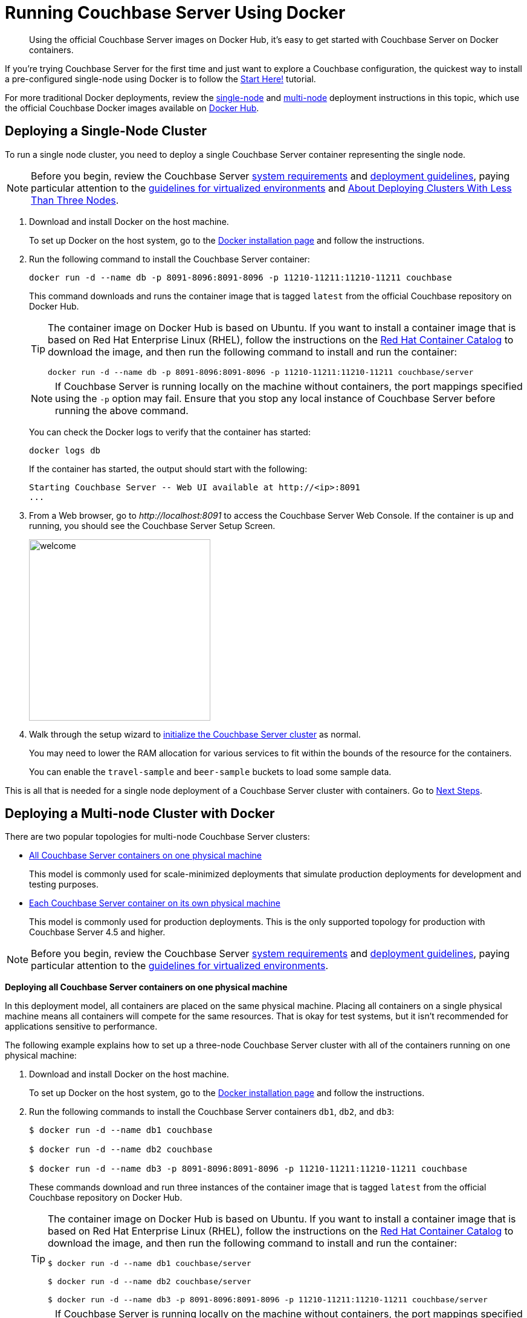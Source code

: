 = Running Couchbase Server Using Docker

[abstract]
Using the official Couchbase Server images on Docker Hub, it's easy to get started with Couchbase Server on Docker containers.

If you're trying Couchbase Server for the first time and just want to explore a Couchbase configuration, the quickest way to install a pre-configured single-node using Docker is to follow the xref:getting-started:start-here.adoc[Start Here!] tutorial.

For more traditional Docker deployments, review the <<section_jvt_zvj_42b,single-node>> and <<section_msh_fbl_42b,multi-node>> deployment instructions in this topic, which use the official Couchbase Docker images available on https://hub.docker.com/_/couchbase/[Docker Hub^].

[#section_jvt_zvj_42b]
== Deploying a Single-Node Cluster

To run a single node cluster, you need to deploy a single Couchbase Server container representing the single node.

NOTE: Before you begin, review the Couchbase Server xref:plan-for-production.adoc[system requirements] and xref:install-production-deployment.adoc[deployment guidelines], paying particular attention to the xref:best-practices-vm.adoc[guidelines for virtualized environments] and xref:deployment-considerations-lt-3nodes.adoc[About Deploying Clusters With Less Than Three Nodes].

. Download and install Docker on the host machine.
+
To set up Docker on the host system, go to the https://www.docker.com/get-docker[Docker installation page^] and follow the instructions.

. Run the following command to install the Couchbase Server container:
+
----
docker run -d --name db -p 8091-8096:8091-8096 -p 11210-11211:11210-11211 couchbase
----
+
This command downloads and runs the container image that is tagged `latest` from the official Couchbase repository on Docker Hub.
+
[TIP]
====
The container image on Docker Hub is based on Ubuntu.
If you want to install a container image that is based on Red Hat Enterprise Linux (RHEL), follow the instructions on the https://access.redhat.com/containers/?tab=images&platform=docker#/registry.connect.redhat.com/couchbase/server[Red Hat Container Catalog^] to download the image, and then run the following command to install and run the container:

----
docker run -d --name db -p 8091-8096:8091-8096 -p 11210-11211:11210-11211 couchbase/server
----
====
+
NOTE: If Couchbase Server is running locally on the machine without containers, the port mappings specified using the `-p` option may fail.
Ensure that you stop any local instance of Couchbase Server before running the above command.
+
You can check the Docker logs to verify that the container has started:
+
----
docker logs db
----
+
If the container has started, the output should start with the following:
+
----
Starting Couchbase Server -- Web UI available at http://<ip>:8091
...
----

. From a Web browser, go to [.path]_\http://localhost:8091_ to access the Couchbase Server Web Console.
If the container is up and running, you should see the Couchbase Server Setup Screen.
+
image::admin/welcome.png[,300]

. Walk through the setup wizard to xref:init-setup.adoc[initialize the Couchbase Server cluster] as normal.
+
You may need to lower the RAM allocation for various services to fit within the bounds of the resource for the containers.
+
You can enable the `travel-sample` and `beer-sample` buckets to load some sample data.

This is all that is needed for a single node deployment of a Couchbase Server cluster with containers.
Go to <<section_pfz_p1r_42b>>.

[#section_msh_fbl_42b]
== Deploying a Multi-node Cluster with Docker

There are two popular topologies for multi-node Couchbase Server clusters:

* <<ol_v2q_h2l_42b,All Couchbase Server containers on one physical machine>>
+
This model is commonly used for scale-minimized deployments that simulate production deployments for development and testing purposes.

* <<ol_txh_tlm_42b,Each Couchbase Server container on its own physical machine>>
+
This model is commonly used for production deployments.
This is the only supported topology for production with Couchbase Server 4.5 and higher.

NOTE: Before you begin, review the Couchbase Server xref:plan-for-production.adoc[system requirements] and xref:install-production-deployment.adoc[deployment guidelines], paying particular attention to the xref:best-practices-vm.adoc[guidelines for virtualized environments].

*Deploying all Couchbase Server containers on one physical machine*

In this deployment model, all containers are placed on the same physical machine.
Placing all containers on a single physical machine means all containers will compete for the same resources.
That is okay for test systems, but it isn’t recommended for applications sensitive to performance.

The following example explains how to set up a three-node Couchbase Server cluster with all of the containers running on one physical machine:

[#ol_v2q_h2l_42b]
. Download and install Docker on the host machine.
+
To set up Docker on the host system, go to the https://www.docker.com/get-docker[Docker installation page^] and follow the instructions.

. Run the following commands to install the Couchbase Server containers `db1`, `db2`, and `db3`:
+
[source,console]
----
$ docker run -d --name db1 couchbase

$ docker run -d --name db2 couchbase

$ docker run -d --name db3 -p 8091-8096:8091-8096 -p 11210-11211:11210-11211 couchbase
----
+
These commands download and run three instances of the container image that is tagged `latest` from the official Couchbase repository on Docker Hub.
+
[TIP]
====
The container image on Docker Hub is based on Ubuntu.
If you want to install a container image that is based on Red Hat Enterprise Linux (RHEL), follow the instructions on the https://access.redhat.com/containers/?tab=images&platform=docker#/registry.connect.redhat.com/couchbase/server[Red Hat Container Catalog^] to download the image, and then run the following command to install and run the container:

[source,console]
----
$ docker run -d --name db1 couchbase/server

$ docker run -d --name db2 couchbase/server

$ docker run -d --name db3 -p 8091-8096:8091-8096 -p 11210-11211:11210-11211 couchbase/server
----
====
+
NOTE: If Couchbase Server is running locally on the machine without containers, the port mappings specified using the `-p` option may fail.
Ensure that you stop any local instance of Couchbase Server before running the above command.
+
NOTE: If you are using encrypted communication for the Web Console, client, and server, and using XDCR, you need to open up additional ports.
For details, see xref:install-ports.adoc[Network and Firewall Requirements].
+
You can check the Docker logs to verify that each container has started:
+
[source,console]
----
$ docker logs db1

$ docker logs db2

$ docker logs db3
----
+
If the containers have started, the output of each of the above commands should start with the following:
+
----
Starting Couchbase Server -- Web UI available at http://<ip>:8091
...
----

. Run the following commands to discover the local IP addresses of `db1` and `db2`:
+
[source,console]
----
$ docker inspect --format '{{ .NetworkSettings.IPAddress }}' db1

$ docker inspect --format '{{ .NetworkSettings.IPAddress }}' db2
----
+
You need the IP addresses of `db1` and `db2` to set up the three-node Couchbase Server cluster.
The initial cluster setup will automatically pick up the IP address for `db3`.

. From a Web browser, go to [.path]_\http://localhost:8091_ to access the Web Console.
If `db3` is up and running, you should see the Couchbase Server Setup Screen.
+
image::admin/welcome.png[,300]

. Click [.ui]*Setup New Cluster* and walk through the setup wizard to xref:init-setup.adoc[initialize the Couchbase Server cluster] as normal.
+
You may need to lower the RAM allocation for various services to fit within the bounds of the resource for the containers.
+
You can enable the `travel-sample` and `beer-sample` buckets to load some sample data.

. After the cluster is initialized on the first Couchbase Server node (`db3`), the next step is to add the Couchbase nodes from `db1` and `db2` to the cluster.
 .. In the Web Console, go to the [.ui]*Servers* tab and click [.ui]*ADD SERVER*.
Enter the IP address that you previously captured for `db1`, and click [.ui]*Add Server*.
+
image::cluster-setup-add-server-db1.png[,350]

 .. After `db1` is successfully added, click [.ui]*ADD SERVER* again.
Enter the IP address that you previously captured for `db2`, and click [.ui]*Add Server*.
 .. Click [.ui]*Rebalance*.
+
image::docker-single-machine-db123.png[,570]

This is all that is needed for a multi-node Couchbase Server cluster deployment with containers on a single physical machine.
Go to <<section_pfz_p1r_42b>>.

*Deploying Couchbase Server Containers Across Many Physical Machines*

In this deployment model, each container is placed on its own physical machine.
This is the supported model for production deployments with Couchbase Server containers.

The following example explains how to set up a three-node Couchbase Server cluster with each Couchbase Server container running on its own physical machine:

[#ol_txh_tlm_42b]
. Download and install Docker on each host machine.
+
To set up Docker on the host system, go to the https://www.docker.com/get-docker[Docker installation page^] and follow the instructions.

. On all three physical hosts, start the Couchbase Server container, `db`, using the following command:
+
----
docker run -d --name db -v ~/couchbase:/opt/couchbase/var --net=host couchbase
----
+
This command downloads and runs the container image that is tagged `latest` from the official Couchbase repository on Docker Hub.
The [.cmd]`-v` option is recommended for better I/O performance and persists the data stored by Couchbase on the local host.
The `--net=host` option provides better network performance and maps the host network stack to the container.
+
[TIP]
====
The container image on Docker Hub is based on Ubuntu.
If you want to install a container image that is based on Red Hat Enterprise Linux (RHEL), follow the instructions on the https://access.redhat.com/containers/?tab=images&platform=docker#/registry.connect.redhat.com/couchbase/server[Red Hat Container Catalog^] to download the image, and then run the following command to install and run the container:

----
docker run -d --name db -v ~/couchbase:/opt/couchbase/var --net=host couchbase/server
----
====
+
You can check the Docker logs to verify that the container has started:
+
----
docker logs db
----
+
If the container has started, the output should start with the following:
+
----
Starting Couchbase Server -- Web UI available at http://<ip>:8091
...
----

. On all three physical hosts, run the following command to discover the local IP addresses for each Couchbase Server container:
+
----
docker inspect --format '{{ .NetworkSettings.IPAddress }}' db
----
+
You need the IP address of each container to set up the three-node Couchbase Server cluster.

. On one of the physical hosts, open a Web browser and go to [.path]_\http://localhost:8091_ or `+http://<node-ip>:8091+` to access the Web Console.
If the container is up and running, you should see the Couchbase Server Setup Screen.
+
image::admin/welcome.png[,300]
+
Click [.ui]*Setup New Cluster* and walk through the setup wizard to xref:init-setup.adoc[initialize the Couchbase Server cluster] as normal.
+
You can enable the `travel-sample` and `beer-sample` buckets to load some sample data.

. On the remaining physical hosts, open a Web browser and go to [.path]_\http://localhost:8091_ or `+http://<node-ip>:8091+` to access the Web Console.
If the container is up and running, you should see the Couchbase Server Setup Screen.
+
Click [.ui]*Join Existing Cluster*, and walk through the setup wizard.

. On the last physical host, after you join the cluster, go to the [.ui]*Servers* tab and click [.ui]*Rebalance*.
+
image::docker-single-machine-db123.png[,570]

This all that is needed for a multi-node Couchbase Server cluster deployment with containers across multiple physical machines.
Go to <<section_pfz_p1r_42b>>.

[#section_pfz_p1r_42b]
== Next Steps

Once you've successfully initialized  a Couchbase Server cluster using containers, you can start querying Couchbase and connecting clients.

* xref:getting-started:try-a-query.adoc[Running Your First N1QL Query]
+
If you would like to practice querying on a new Couchbase Server cluster, log into the Web Console at [.path]_\http://localhost:8091_ and go to the [.ui]*Query* tab.
If you don't have any buckets set up yet, you can go to the [.ui]*Buckets* tab and click [.ui]*sample bucket* to load some sample data.

* Connect via SDK
+
The SDKs communicate with Couchbase Server services over various ports using the name that is used to register each node in the [.ui]*Servers* tab.
Given that each node is registered using the IP address of the hosts, applications using the SDK can be run from any host that can reach the nodes of the cluster.
+
For single-node clusters, simply run your application through the Couchbase Server SDK on the host and point it to [.path]_\http://localhost:8091/pools_ to connect to the container.
+
For more information about deploying a sample application, xref:java-sdk::sample-application.adoc[click here].
